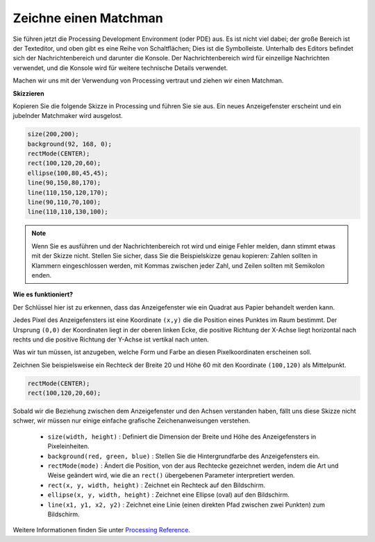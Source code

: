 Zeichne einen Matchman
===============================

Sie führen jetzt die Processing Development Environment (oder PDE) aus. Es ist nicht viel dabei; der große Bereich ist der Texteditor, und oben gibt es eine Reihe von Schaltflächen; Dies ist die Symbolleiste. Unterhalb des Editors befindet sich der Nachrichtenbereich und darunter die Konsole. Der Nachrichtenbereich wird für einzeilige Nachrichten verwendet, und die Konsole wird für weitere technische Details verwendet.

Machen wir uns mit der Verwendung von Processing vertraut und ziehen wir einen Matchman.

**Skizzieren**

Kopieren Sie die folgende Skizze in Processing und führen Sie sie aus. Ein neues Anzeigefenster erscheint und ein jubelnder Matchmaker wird ausgelost.

.. code-block:: arduino

    size(200,200);
    background(92, 168, 0); 
    rectMode(CENTER);
    rect(100,120,20,60);
    ellipse(100,80,45,45);
    line(90,150,80,170);
    line(110,150,120,170);
    line(90,110,70,100);
    line(110,110,130,100);

.. image:: img/draw_one1.png

.. note:: 

    Wenn Sie es ausführen und der Nachrichtenbereich rot wird und einige Fehler melden, dann stimmt etwas mit der Skizze nicht. Stellen Sie sicher, dass Sie die Beispielskizze genau kopieren: Zahlen sollten in Klammern eingeschlossen werden, mit Kommas zwischen jeder Zahl, und Zeilen sollten mit Semikolon enden.


**Wie es funktioniert?**

Der Schlüssel hier ist zu erkennen, dass das Anzeigefenster wie ein Quadrat aus Papier behandelt werden kann.

Jedes Pixel des Anzeigefensters ist eine Koordinate ``(x,y)`` die die Position eines Punktes im Raum bestimmt. 
Der Ursprung ``(0,0)`` der Koordinaten liegt in der oberen linken Ecke, die positive Richtung der X-Achse liegt horizontal nach rechts und die positive Richtung der Y-Achse ist vertikal nach unten.

Was wir tun müssen, ist anzugeben, welche Form und Farbe an diesen Pixelkoordinaten erscheinen soll.

Zeichnen Sie beispielsweise ein Rechteck der Breite 20 und Höhe 60 mit den Koordinate ``(100,120)`` als Mittelpunkt.

.. code-block:: arduino

    rectMode(CENTER);
    rect(100,120,20,60);

.. image:: img/draw_one_coodinate.png

Sobald wir die Beziehung zwischen dem Anzeigefenster und den Achsen verstanden haben, fällt uns diese Skizze nicht schwer, wir müssen nur einige einfache grafische Zeichenanweisungen verstehen.

    * ``size(width, height)`` : Definiert die Dimension der Breite und Höhe des Anzeigefensters in Pixeleinheiten.
    * ``background(red, green, blue)`` : Stellen Sie die Hintergrundfarbe des Anzeigefensters ein.
    * ``rectMode(mode)`` : Ändert die Position, von der aus Rechtecke gezeichnet werden, indem die Art und Weise geändert wird, wie die an ``rect()`` übergebenen Parameter interpretiert werden.
    * ``rect(x, y, width, height)`` : Zeichnet ein Rechteck auf den Bildschirm.
    * ``ellipse(x, y, width, height)`` : Zeichnet eine Ellipse (oval) auf den Bildschirm.
    * ``line(x1, y1, x2, y2)`` : Zeichnet eine Linie (einen direkten Pfad zwischen zwei Punkten) zum Bildschirm.

Weitere Informationen finden Sie unter `Processing Reference <https://processing.org/reference/>`_.






